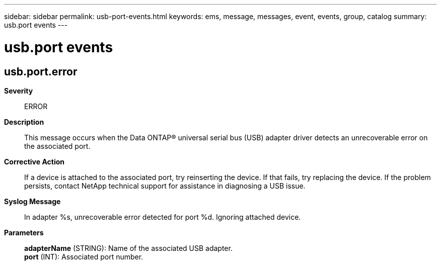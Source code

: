 ---
sidebar: sidebar
permalink: usb-port-events.html
keywords: ems, message, messages, event, events, group, catalog
summary: usb.port events
---

= usb.port events
:toclevels: 1
:hardbreaks:
:nofooter:
:icons: font
:linkattrs:
:imagesdir: ./media/

== usb.port.error
*Severity*::
ERROR
*Description*::
This message occurs when the Data ONTAP(R) universal serial bus (USB) adapter driver detects an unrecoverable error on the associated port.
*Corrective Action*::
If a device is attached to the associated port, try reinserting the device. If that fails, try replacing the device. If the problem persists, contact NetApp technical support for assistance in diagnosing a USB issue.
*Syslog Message*::
In adapter %s, unrecoverable error detected for port %d. Ignoring attached device.
*Parameters*::
*adapterName* (STRING): Name of the associated USB adapter.
*port* (INT): Associated port number.
